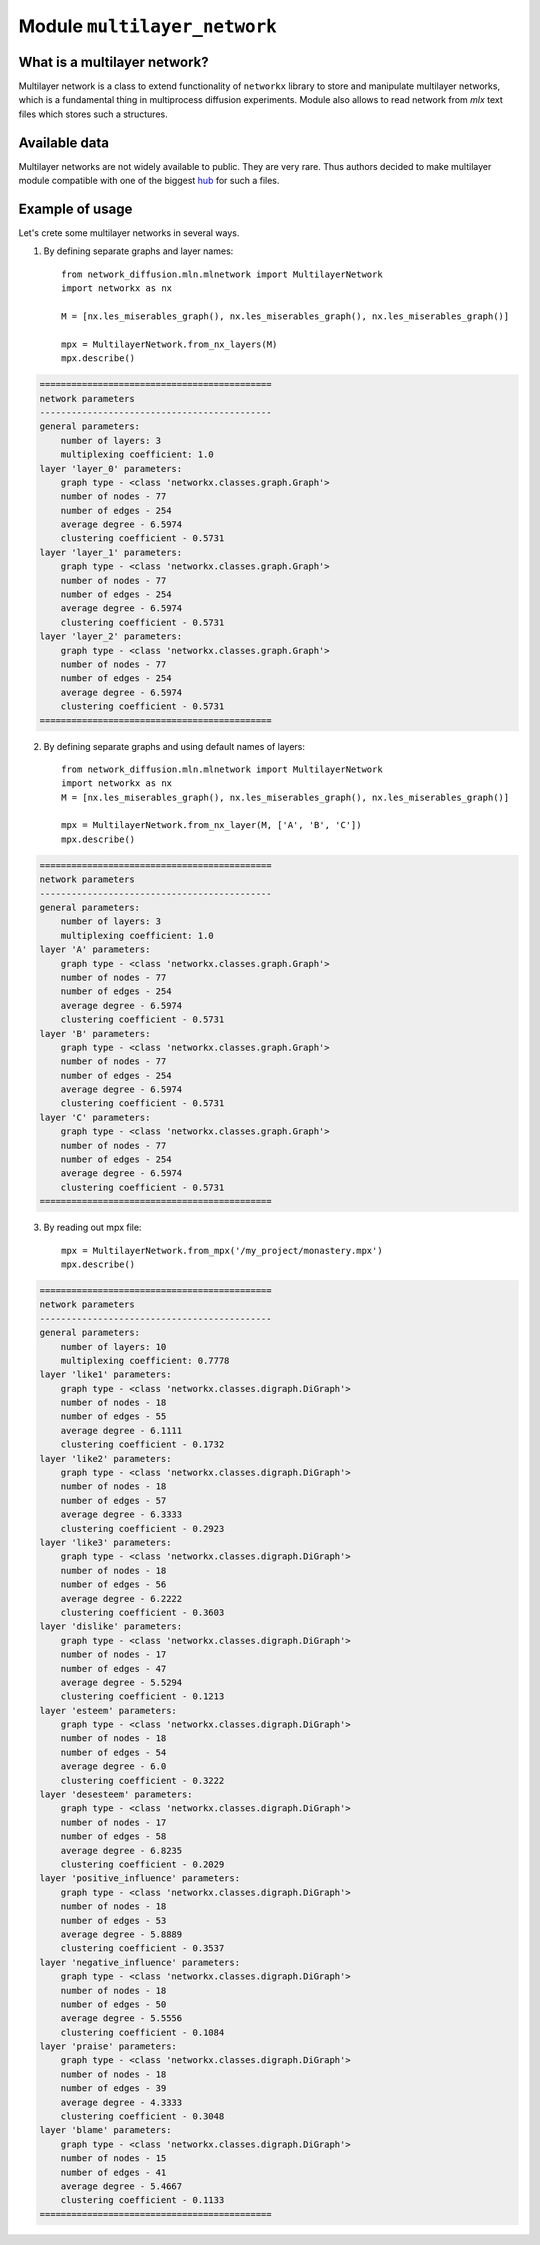 
Module  ``multilayer_network``
==============================


What is a multilayer network?
______________________________
Multilayer network is a class to extend functionality of ``networkx`` library
to store and manipulate multilayer networks, which is a fundamental thing in
multiprocess diffusion experiments. Module also allows to read network from
*mlx* text files which stores such a structures.

Available data
______________
Multilayer networks are not widely available to public. They are very rare.
Thus authors decided to make multilayer module compatible with one of the
biggest `hub <http://multilayer.it.uu.se/datasets.html>`_ for such a files.

Example of usage
________________
Let's crete some multilayer networks in several ways.

1. By defining separate graphs and layer names::

    from network_diffusion.mln.mlnetwork import MultilayerNetwork
    import networkx as nx

    M = [nx.les_miserables_graph(), nx.les_miserables_graph(), nx.les_miserables_graph()]

    mpx = MultilayerNetwork.from_nx_layers(M)
    mpx.describe()

.. code-block:: console

    ============================================
    network parameters
    --------------------------------------------
    general parameters:
        number of layers: 3
        multiplexing coefficient: 1.0
    layer 'layer_0' parameters:
        graph type - <class 'networkx.classes.graph.Graph'>
        number of nodes - 77
        number of edges - 254
        average degree - 6.5974
        clustering coefficient - 0.5731
    layer 'layer_1' parameters:
        graph type - <class 'networkx.classes.graph.Graph'>
        number of nodes - 77
        number of edges - 254
        average degree - 6.5974
        clustering coefficient - 0.5731
    layer 'layer_2' parameters:
        graph type - <class 'networkx.classes.graph.Graph'>
        number of nodes - 77
        number of edges - 254
        average degree - 6.5974
        clustering coefficient - 0.5731
    ============================================

2. By defining separate graphs and using default names of layers::

    from network_diffusion.mln.mlnetwork import MultilayerNetwork
    import networkx as nx
    M = [nx.les_miserables_graph(), nx.les_miserables_graph(), nx.les_miserables_graph()]

    mpx = MultilayerNetwork.from_nx_layer(M, ['A', 'B', 'C'])
    mpx.describe()

.. code-block:: console

    ============================================
    network parameters
    --------------------------------------------
    general parameters:
        number of layers: 3
        multiplexing coefficient: 1.0
    layer 'A' parameters:
        graph type - <class 'networkx.classes.graph.Graph'>
        number of nodes - 77
        number of edges - 254
        average degree - 6.5974
        clustering coefficient - 0.5731
    layer 'B' parameters:
        graph type - <class 'networkx.classes.graph.Graph'>
        number of nodes - 77
        number of edges - 254
        average degree - 6.5974
        clustering coefficient - 0.5731
    layer 'C' parameters:
        graph type - <class 'networkx.classes.graph.Graph'>
        number of nodes - 77
        number of edges - 254
        average degree - 6.5974
        clustering coefficient - 0.5731
    ============================================


3. By reading out mpx file::

    mpx = MultilayerNetwork.from_mpx('/my_project/monastery.mpx')
    mpx.describe()


.. code-block:: console

    ============================================
    network parameters
    --------------------------------------------
    general parameters:
        number of layers: 10
        multiplexing coefficient: 0.7778
    layer 'like1' parameters:
        graph type - <class 'networkx.classes.digraph.DiGraph'>
        number of nodes - 18
        number of edges - 55
        average degree - 6.1111
        clustering coefficient - 0.1732
    layer 'like2' parameters:
        graph type - <class 'networkx.classes.digraph.DiGraph'>
        number of nodes - 18
        number of edges - 57
        average degree - 6.3333
        clustering coefficient - 0.2923
    layer 'like3' parameters:
        graph type - <class 'networkx.classes.digraph.DiGraph'>
        number of nodes - 18
        number of edges - 56
        average degree - 6.2222
        clustering coefficient - 0.3603
    layer 'dislike' parameters:
        graph type - <class 'networkx.classes.digraph.DiGraph'>
        number of nodes - 17
        number of edges - 47
        average degree - 5.5294
        clustering coefficient - 0.1213
    layer 'esteem' parameters:
        graph type - <class 'networkx.classes.digraph.DiGraph'>
        number of nodes - 18
        number of edges - 54
        average degree - 6.0
        clustering coefficient - 0.3222
    layer 'desesteem' parameters:
        graph type - <class 'networkx.classes.digraph.DiGraph'>
        number of nodes - 17
        number of edges - 58
        average degree - 6.8235
        clustering coefficient - 0.2029
    layer 'positive_influence' parameters:
        graph type - <class 'networkx.classes.digraph.DiGraph'>
        number of nodes - 18
        number of edges - 53
        average degree - 5.8889
        clustering coefficient - 0.3537
    layer 'negative_influence' parameters:
        graph type - <class 'networkx.classes.digraph.DiGraph'>
        number of nodes - 18
        number of edges - 50
        average degree - 5.5556
        clustering coefficient - 0.1084
    layer 'praise' parameters:
        graph type - <class 'networkx.classes.digraph.DiGraph'>
        number of nodes - 18
        number of edges - 39
        average degree - 4.3333
        clustering coefficient - 0.3048
    layer 'blame' parameters:
        graph type - <class 'networkx.classes.digraph.DiGraph'>
        number of nodes - 15
        number of edges - 41
        average degree - 5.4667
        clustering coefficient - 0.1133
    ============================================
